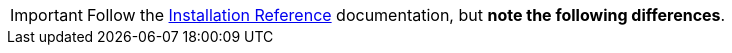 [IMPORTANT]
Follow the
https://access.redhat.com/documentation/en/red-hat-enterprise-linux-openstack-platform/version-7/red-hat-enterprise-linux-openstack-platform-7-installation-reference/installation-reference/[Installation Reference]
documentation, but *note the following differences*.
